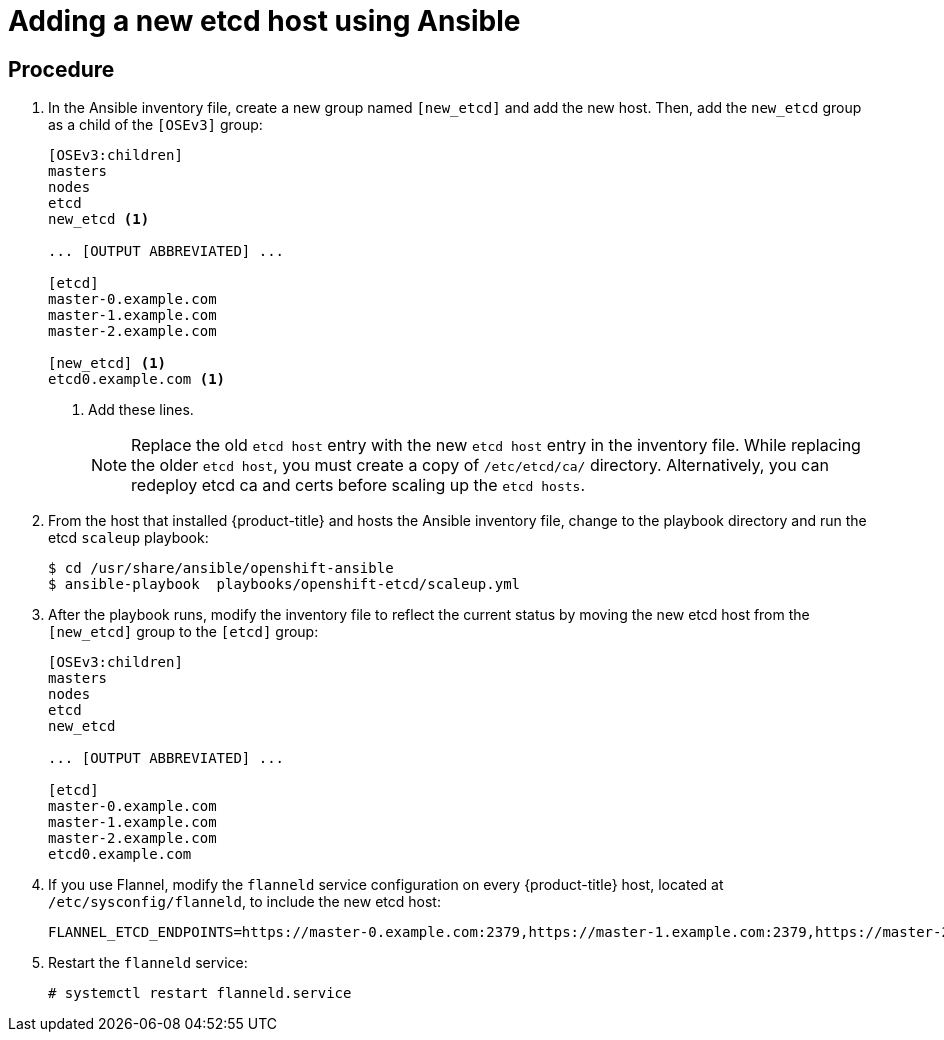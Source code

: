 ////
scaling etcd using Ansible

Module included in the following assemblies:

* admin_guide/assembly_replace-etcd-member.adoc
* admin_guide/assembly_restoring-cluster.adoc
* admin_guide/assembly_replace-master-host.adoc
////

[id='adding-etcd-host-ansible_{context}']
= Adding a new etcd host using Ansible

[discrete]
== Procedure

. In the Ansible inventory file, create a new group named `[new_etcd]`
and add the new host. Then, add the `new_etcd` group as a child of the `[OSEv3]`
group:
+
----
[OSEv3:children]
masters
nodes
etcd
new_etcd <1>

... [OUTPUT ABBREVIATED] ...

[etcd]
master-0.example.com
master-1.example.com
master-2.example.com

[new_etcd] <1>
etcd0.example.com <1>
----
<1> Add these lines.
+
[NOTE]
====
Replace the old `etcd host` entry with the new `etcd host` entry in the inventory file. While replacing the older `etcd host`, you must create a copy of `/etc/etcd/ca/` directory. Alternatively, you can redeploy etcd ca and certs before scaling up the `etcd hosts`.
====

. From the host that installed {product-title} and hosts the Ansible inventory
file, change to the playbook directory and run the etcd `scaleup` playbook:
+
----
$ cd /usr/share/ansible/openshift-ansible
$ ansible-playbook  playbooks/openshift-etcd/scaleup.yml
----

. After the playbook runs, modify the inventory file to reflect the current
status by moving the new etcd host from the `[new_etcd]` group to the `[etcd]`
group:
+
----
[OSEv3:children]
masters
nodes
etcd
new_etcd

... [OUTPUT ABBREVIATED] ...

[etcd]
master-0.example.com
master-1.example.com
master-2.example.com
etcd0.example.com
----

. If you use Flannel, modify the `flanneld` service configuration on every
{product-title} host, located at `/etc/sysconfig/flanneld`, to include the new
etcd host:
+
----
FLANNEL_ETCD_ENDPOINTS=https://master-0.example.com:2379,https://master-1.example.com:2379,https://master-2.example.com:2379,https://etcd0.example.com:2379
----

. Restart the `flanneld` service:
+
----
# systemctl restart flanneld.service
----
